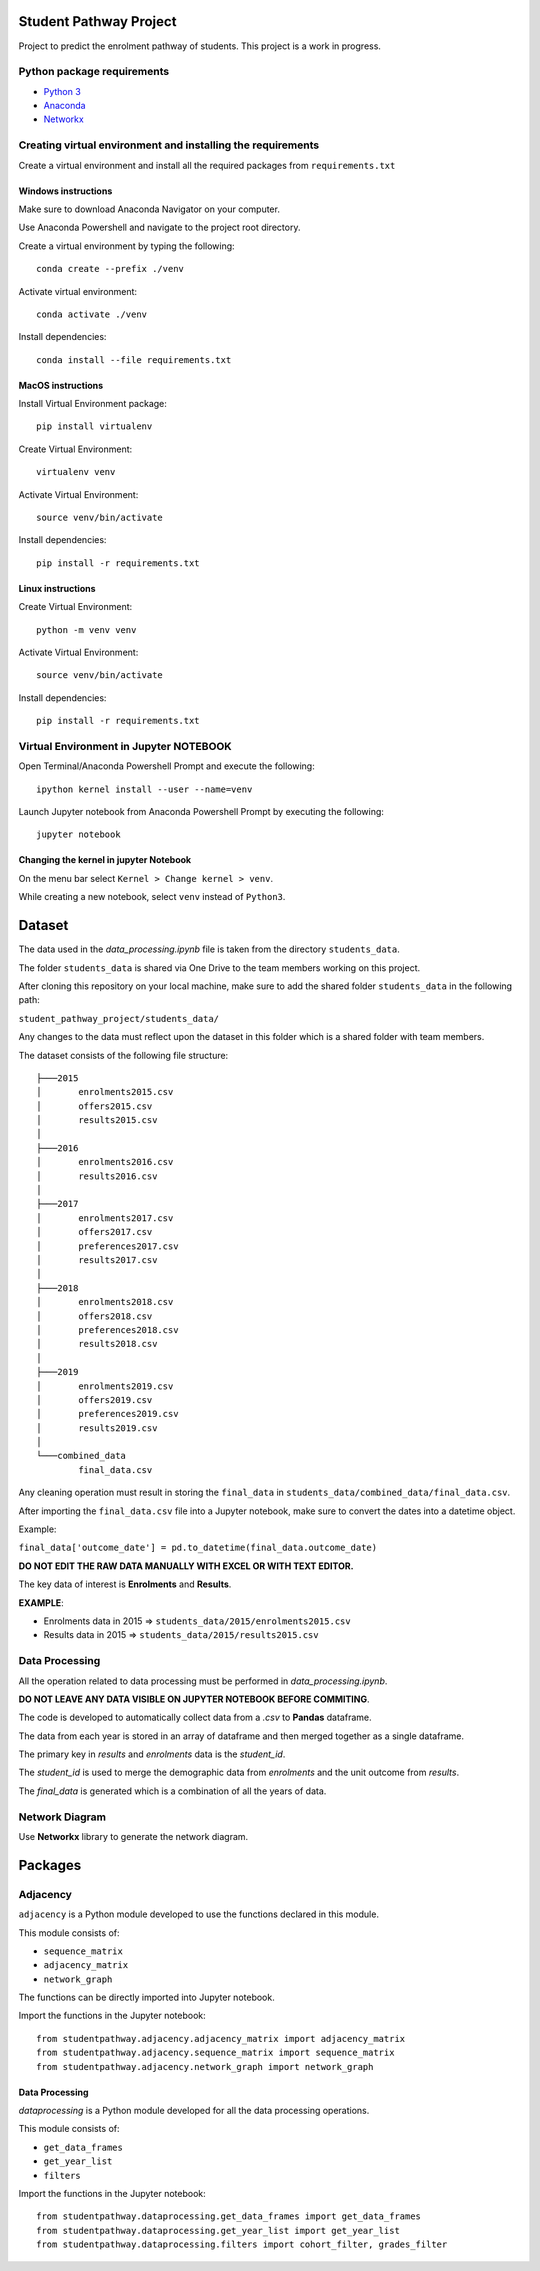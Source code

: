 =======================
Student Pathway Project
=======================

|build-status|

.. |build-status| image:: https://github.com/wsu-tss/student_pathway_project/workflows/build/badge.svg
   :target: https://github.com/wsu-tss/student_pathway_project/actions

Project to predict the enrolment pathway of students. This project is a work in progress.

Python package requirements
---------------------------

* `Python 3`_
* `Anaconda`_
* `Networkx`_

.. _Python 3: https://www.python.org/downloads/
.. _Anaconda: https://www.anaconda.com/
.. _Networkx: https://networkx.github.io/documentation/stable/install.html

Creating virtual environment and installing the requirements
------------------------------------------------------------

Create a virtual environment and install all the required packages from ``requirements.txt``

Windows instructions
^^^^^^^^^^^^^^^^^^^^

Make sure to download Anaconda Navigator on your computer.

Use Anaconda Powershell and navigate to the project root directory.

Create a virtual environment by typing the following::

    conda create --prefix ./venv

Activate virtual environment::

    conda activate ./venv

Install dependencies::

    conda install --file requirements.txt


MacOS instructions
^^^^^^^^^^^^^^^^^^

Install Virtual Environment package::

    pip install virtualenv

Create Virtual Environment::

    virtualenv venv

Activate Virtual Environment::

    source venv/bin/activate

Install dependencies::

    pip install -r requirements.txt

Linux instructions
^^^^^^^^^^^^^^^^^^

Create Virtual Environment::

    python -m venv venv

Activate Virtual Environment::

    source venv/bin/activate

Install dependencies::

    pip install -r requirements.txt


Virtual Environment in Jupyter NOTEBOOK
---------------------------------------

Open Terminal/Anaconda Powershell Prompt and execute the following::

    ipython kernel install --user --name=venv

Launch Jupyter notebook from Anaconda Powershell Prompt by executing the following::

    jupyter notebook

Changing the kernel in jupyter Notebook
^^^^^^^^^^^^^^^^^^^^^^^^^^^^^^^^^^^^^^^

On the menu bar select ``Kernel > Change kernel > venv``.

While creating a new notebook, select ``venv`` instead of ``Python3``.

=======
Dataset
=======

The data used in the `data_processing.ipynb` file is taken from the directory ``students_data``.

The folder ``students_data`` is shared via One Drive to the team members working on this project.

After cloning this repository on your local machine, make sure to add the shared folder ``students_data`` in the following path:

``student_pathway_project/students_data/``

Any changes to the data must reflect upon the dataset in this folder which is a shared folder with team members.

The dataset consists of the following file structure::

    ├───2015
    │       enrolments2015.csv
    │       offers2015.csv
    │       results2015.csv
    │
    ├───2016
    │       enrolments2016.csv
    │       results2016.csv
    │
    ├───2017
    │       enrolments2017.csv
    │       offers2017.csv
    │       preferences2017.csv
    │       results2017.csv
    │
    ├───2018
    │       enrolments2018.csv
    │       offers2018.csv
    │       preferences2018.csv
    │       results2018.csv
    │
    ├───2019
    │       enrolments2019.csv
    │       offers2019.csv
    │       preferences2019.csv
    │       results2019.csv
    │
    └───combined_data
            final_data.csv



Any cleaning operation must result in storing the ``final_data`` in ``students_data/combined_data/final_data.csv``.

After importing the ``final_data.csv`` file into a Jupyter notebook, make sure to convert the dates into a datetime object.

Example:

``final_data['outcome_date'] = pd.to_datetime(final_data.outcome_date)``

**DO NOT EDIT THE RAW DATA MANUALLY WITH EXCEL OR WITH TEXT EDITOR.**

The key data of interest is **Enrolments** and **Results**.

**EXAMPLE**:

* Enrolments data in 2015 => ``students_data/2015/enrolments2015.csv``
* Results data in 2015 => ``students_data/2015/results2015.csv``

Data Processing
---------------

All the operation related to data processing must be performed in `data_processing.ipynb`.

**DO NOT LEAVE ANY DATA VISIBLE ON JUPYTER NOTEBOOK BEFORE COMMITING**.

The code is developed to automatically collect data from a `.csv` to **Pandas** dataframe.

The data from each year is stored in an array of dataframe and then merged together as a single dataframe.

The primary key in `results` and `enrolments` data is the `student_id`.

The `student_id` is used to merge the demographic data from `enrolments` and the unit outcome from `results`.

The `final_data` is generated which is a combination of all the years of data.

Network Diagram
---------------

Use **Networkx** library to generate the network diagram.

========
Packages
========

Adjacency
---------

``adjacency`` is a Python module developed to use the functions declared in this module.

This module consists of:

* ``sequence_matrix``
* ``adjacency_matrix``
* ``network_graph``


The functions can be directly imported into Jupyter notebook.

Import the functions in the Jupyter notebook::


    from studentpathway.adjacency.adjacency_matrix import adjacency_matrix
    from studentpathway.adjacency.sequence_matrix import sequence_matrix
    from studentpathway.adjacency.network_graph import network_graph


Data Processing
^^^^^^^^^^^^^^^

`dataprocessing` is a Python module developed for all the data processing operations.

This module consists of:

* ``get_data_frames``
* ``get_year_list``
* ``filters``

Import the functions in the Jupyter notebook::

    from studentpathway.dataprocessing.get_data_frames import get_data_frames
    from studentpathway.dataprocessing.get_year_list import get_year_list
    from studentpathway.dataprocessing.filters import cohort_filter, grades_filter
